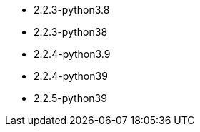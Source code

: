 // The version ranges supported by Airflow-Operator
// This is a separate file, since it is used by both the direct Airflow-Operator documentation, and the overarching
// Stackable Platform documentation.

- 2.2.3-python3.8
- 2.2.3-python38
- 2.2.4-python3.9
- 2.2.4-python39
- 2.2.5-python39
